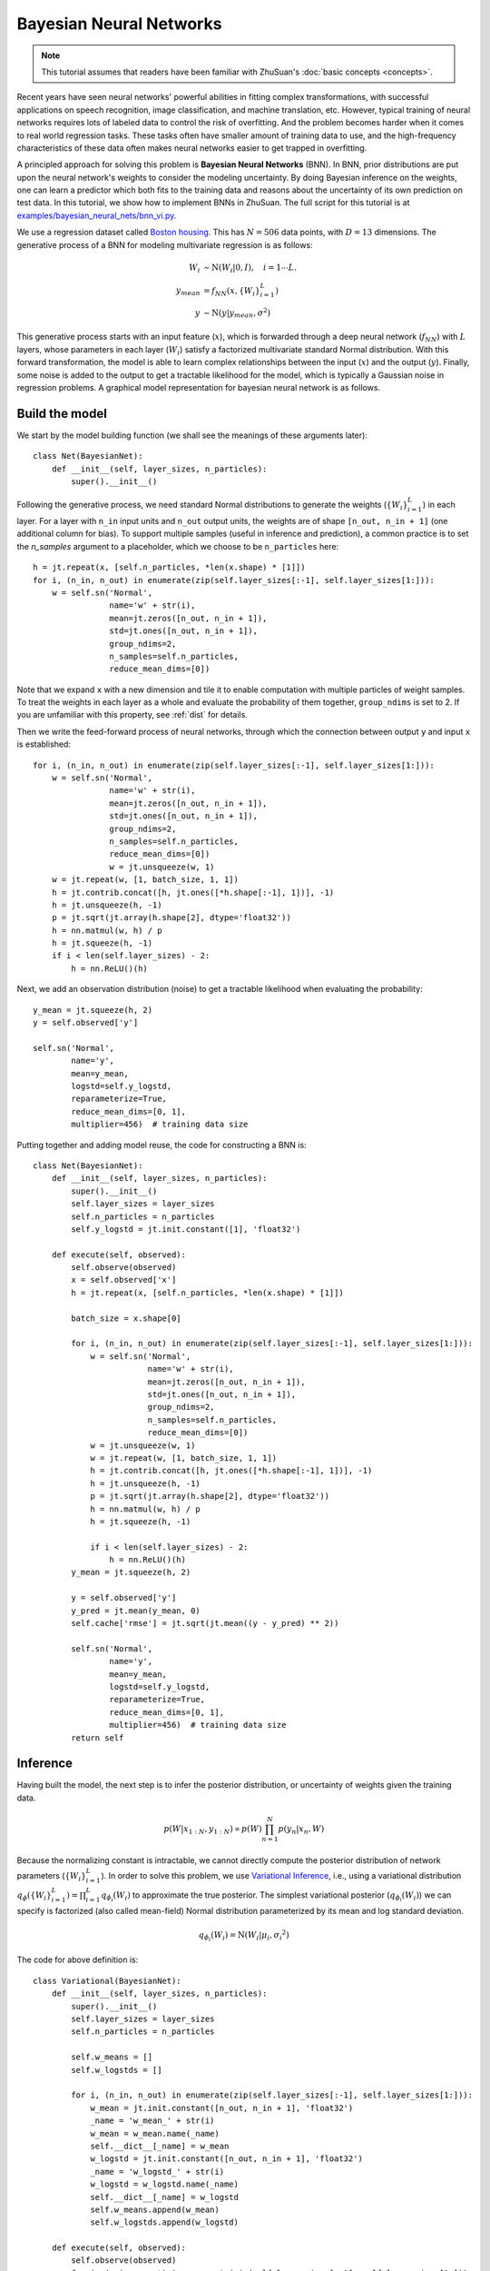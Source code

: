 Bayesian Neural Networks
========================

.. note::

    This tutorial assumes that readers have been familiar with ZhuSuan's
    :doc:`basic concepts <concepts>`.

Recent years have seen neural networks' powerful abilities in fitting complex
transformations, with successful applications on speech recognition, image
classification, and machine translation, etc.
However, typical training of neural networks requires lots of labeled data
to control the risk of overfitting.
And the problem becomes harder when it comes to real world regression tasks.
These tasks often have smaller amount of training data to use, and the
high-frequency characteristics of these data often makes neural networks
easier to get trapped in overfitting.

A principled approach for solving this problem is **Bayesian Neural Networks**
(BNN).
In BNN, prior distributions are put upon the neural network's weights
to consider the modeling uncertainty.
By doing Bayesian inference on the weights, one can learn a predictor
which both fits to the training data and reasons about the uncertainty of
its own prediction on test data.
In this tutorial, we show how to implement BNNs in ZhuSuan.
The full script for this tutorial is at
`examples/bayesian_neural_nets/bnn_vi.py <https://github.com/McGrady00H/Zhusuan-Jittor/blob/main/examples/bayesian_neural_nets/bnn_vi.py>`_.

We use a regression dataset called
`Boston housing <https://archive.ics.uci.edu/ml/machine-learning-databases/housing/>`_.
This has :math:`N = 506` data points, with :math:`D = 13` dimensions.
The generative process of a BNN for modeling multivariate regression is
as follows:

.. math::

    W_i &\sim \mathrm{N}(W_i|0, I),\quad i=1\cdots L. \\
    y_{mean} &= f_{NN}(x, \{W_i\}_{i=1}^L) \\
    y &\sim \mathrm{N}(y|y_{mean}, \sigma^2)

This generative process starts with an input feature (:math:`x`), which
is forwarded through a deep neural network (:math:`f_{NN}`) with :math:`L`
layers, whose parameters in each layer (:math:`W_i`) satisfy a factorized
multivariate standard Normal distribution.
With this forward transformation, the model is able to learn complex
relationships between the input (:math:`x`) and the output (:math:`y`).
Finally, some noise is added to the output to get a tractable likelihood
for the model, which is typically a Gaussian noise in regression problems.
A graphical model representation for bayesian neural network is as follows.

.. image:: ../_static/images/bnn.png
    :align: center
    :width: 25%

Build the model
---------------

We start by the model building function (we shall see the meanings of
these arguments later)::

    class Net(BayesianNet):
        def __init__(self, layer_sizes, n_particles):
            super().__init__()

Following the generative process, we need standard Normal
distributions to generate the weights (:math:`\{W_i\}_{i=1}^L`) in each layer.
For a layer with ``n_in`` input units and ``n_out`` output units, the weights
are of shape ``[n_out, n_in + 1]`` (one additional column for bias).
To support multiple samples (useful in inference and prediction), a common
practice is to set the `n_samples` argument to a placeholder, which we
choose to be ``n_particles`` here::

    h = jt.repeat(x, [self.n_particles, *len(x.shape) * [1]])
    for i, (n_in, n_out) in enumerate(zip(self.layer_sizes[:-1], self.layer_sizes[1:])):
        w = self.sn('Normal',
                    name='w' + str(i),
                    mean=jt.zeros([n_out, n_in + 1]),
                    std=jt.ones([n_out, n_in + 1]),
                    group_ndims=2,
                    n_samples=self.n_particles,
                    reduce_mean_dims=[0])

Note that we expand ``x`` with a new dimension and tile it to enable
computation with multiple particles of weight samples.
To treat the weights in each layer as a whole and evaluate the probability of
them together, ``group_ndims`` is set to 2.
If you are unfamiliar with this property, see :ref:`dist` for details.

Then we write the feed-forward process of neural networks, through which the
connection between output ``y`` and input ``x`` is established::

    for i, (n_in, n_out) in enumerate(zip(self.layer_sizes[:-1], self.layer_sizes[1:])):
        w = self.sn('Normal',
                    name='w' + str(i),
                    mean=jt.zeros([n_out, n_in + 1]),
                    std=jt.ones([n_out, n_in + 1]),
                    group_ndims=2,
                    n_samples=self.n_particles,
                    reduce_mean_dims=[0])
                    w = jt.unsqueeze(w, 1)
        w = jt.repeat(w, [1, batch_size, 1, 1])
        h = jt.contrib.concat([h, jt.ones([*h.shape[:-1], 1])], -1)
        h = jt.unsqueeze(h, -1)
        p = jt.sqrt(jt.array(h.shape[2], dtype='float32'))
        h = nn.matmul(w, h) / p
        h = jt.squeeze(h, -1)
        if i < len(self.layer_sizes) - 2:
            h = nn.ReLU()(h)

Next, we add an observation distribution (noise) to get a tractable
likelihood when evaluating the probability::

    y_mean = jt.squeeze(h, 2)
    y = self.observed['y']

    self.sn('Normal',
            name='y',
            mean=y_mean,
            logstd=self.y_logstd,
            reparameterize=True,
            reduce_mean_dims=[0, 1],
            multiplier=456)  # training data size

Putting together and adding model reuse, the code for constructing a BNN is::

    class Net(BayesianNet):
        def __init__(self, layer_sizes, n_particles):
            super().__init__()
            self.layer_sizes = layer_sizes
            self.n_particles = n_particles
            self.y_logstd = jt.init.constant([1], 'float32')

        def execute(self, observed):
            self.observe(observed)
            x = self.observed['x']
            h = jt.repeat(x, [self.n_particles, *len(x.shape) * [1]])

            batch_size = x.shape[0]

            for i, (n_in, n_out) in enumerate(zip(self.layer_sizes[:-1], self.layer_sizes[1:])):
                w = self.sn('Normal',
                            name='w' + str(i),
                            mean=jt.zeros([n_out, n_in + 1]),
                            std=jt.ones([n_out, n_in + 1]),
                            group_ndims=2,
                            n_samples=self.n_particles,
                            reduce_mean_dims=[0])
                w = jt.unsqueeze(w, 1)
                w = jt.repeat(w, [1, batch_size, 1, 1])
                h = jt.contrib.concat([h, jt.ones([*h.shape[:-1], 1])], -1)
                h = jt.unsqueeze(h, -1)
                p = jt.sqrt(jt.array(h.shape[2], dtype='float32'))
                h = nn.matmul(w, h) / p
                h = jt.squeeze(h, -1)

                if i < len(self.layer_sizes) - 2:
                    h = nn.ReLU()(h)
            y_mean = jt.squeeze(h, 2)

            y = self.observed['y']
            y_pred = jt.mean(y_mean, 0)
            self.cache['rmse'] = jt.sqrt(jt.mean((y - y_pred) ** 2))

            self.sn('Normal',
                    name='y',
                    mean=y_mean,
                    logstd=self.y_logstd,
                    reparameterize=True,
                    reduce_mean_dims=[0, 1],
                    multiplier=456)  # training data size
            return self

Inference
---------

Having built the model, the next step is to infer the posterior distribution,
or uncertainty of weights given the training data.

.. math::

    p(W|x_{1:N}, y_{1:N}) \propto p(W)\prod_{n=1}^N p(y_n|x_n, W)

Because the normalizing constant is intractable, we cannot directly
compute the posterior distribution of network parameters
(:math:`\{W_i\}_{i=1}^L`).
In order to solve this problem, we use
`Variational Inference <https://en.wikipedia.org/wiki/Variational_Bayesian_methods>`_,
i.e., using a variational distribution
:math:`q_{\phi}(\{W_i\}_{i=1}^L)=\prod_{i=1}^L{q_{\phi_i}(W_i)}` to
approximate the true posterior.
The simplest variational posterior (:math:`q_{\phi_i}(W_i)`) we can specify
is factorized (also called mean-field) Normal distribution parameterized
by its mean and log standard deviation.

.. math::

    q_{\phi_i}(W_i) = \mathrm{N}(W_i|\mu_i, {\sigma_i}^2)

The code for above definition is::

    class Variational(BayesianNet):
        def __init__(self, layer_sizes, n_particles):
            super().__init__()
            self.layer_sizes = layer_sizes
            self.n_particles = n_particles

            self.w_means = []
            self.w_logstds = []

            for i, (n_in, n_out) in enumerate(zip(self.layer_sizes[:-1], self.layer_sizes[1:])):
                w_mean = jt.init.constant([n_out, n_in + 1], 'float32')
                _name = 'w_mean_' + str(i)
                w_mean = w_mean.name(_name)
                self.__dict__[_name] = w_mean
                w_logstd = jt.init.constant([n_out, n_in + 1], 'float32')
                _name = 'w_logstd_' + str(i)
                w_logstd = w_logstd.name(_name)
                self.__dict__[_name] = w_logstd
                self.w_means.append(w_mean)
                self.w_logstds.append(w_logstd)

        def execute(self, observed):
            self.observe(observed)
            for i, (n_in, n_out) in enumerate(zip(self.layer_sizes[:-1], self.layer_sizes[1:])):
                self.sn('Normal',
                        name='w' + str(i),
                        mean=self.w_means[i],
                        logstd=self.w_logstds[i],
                        group_ndims=2,
                        n_samples=self.n_particles,
                        reparameterize=True,
                        reduce_mean_dims=[0])
            return self

In Variational Inference, to make :math:`q_{\phi}(W)` approximate
:math:`p(W|x_{1:N}, y_{1:N})` well.
We need to maximize a lower bound of the marginal log probability
(:math:`\log p(y|x)`):

.. math::

    \log p(y_{1:N}|x_{1:N}) &\geq \log p(y_{1:N}|x_{1:N})
    - \mathrm{KL}(q_{\phi}(W)\|p(W|x_{1:N},y_{1:N})) \\
    &= \mathbb{E}_{q_{\phi}(W)} \left[\log (p(y_{1:N}|x_{1:N}, W)p(W))
    - \log q_{\phi}(W)\right] \\
    &\triangleq \mathcal{L}(\phi)

The lower bound is equal to the marginal log
likelihood if and only if :math:`q_{\phi}(W) = p(W|x_{1:N}, y_{1:N})`,
for :math:`i` in :math:`1\cdots L`, when the
`Kullback–Leibler divergence <https://en.wikipedia.org/wiki/Kullback%E2%80%93Leibler_divergence>`_
between them (:math:`\mathrm{KL}(q_{\phi}(W)\|p(W|x_{1:N}, y_{1:N})`)
is zero.

This lower bound is usually called Evidence Lower Bound (ELBO). Note that the
only probabilities we need to evaluate in it is the joint likelihood and
the probability of the variational posterior.
The log conditional likelihood is

.. math::
    \log p(y_{1:N}|x_{1:N}, W) = \sum_{n=1}^N\log p(y_n|x_n, W)

Computing log conditional likelihood for the whole dataset is very
time-consuming.
In practice, we sub-sample a minibatch of data to approximate the conditional
likelihood

.. math::
    \log p(y_{1:N}|x_{1:N}, W) \approx \frac{N}{M}\sum_{m=1}^M\log p(y_m| x_m, W)

Here :math:`\{(x_m, y_m)\}_{m=1:M}` is a subset including :math:`M`
random samples from the training set :math:`\{(x_n, y_n)\}_{n=1:N}`.
:math:`M` is called the batch size.
By setting the batch size relatively small, we can compute the lower bound
above efficiently.

.. Note::

    Different from models like VAEs, BNN's latent variables
    :math:`\{W_i\}_{i=1}^L` are global for all the data, therefore we don't
    explicitly condition :math:`W` on each data in the variational posterior.

We optimize this lower bound by
`stochastic gradient descent <https://en.wikipedia.org/wiki/Stochastic_gradient_descent>`_.
As we have done in the :doc:`VAE tutorial <vae>`,
the **Stochastic Gradient Variational Bayes** (SGVB) estimator is used.
The code for this part is::

    net = Net(layer_sizes, n_particles)
    variational = Variational(layer_sizes, n_particles)

    model = zs.variational.ELBO(net, variational)

Evaluation
----------

What we've done above is to define the model and infer the parameters.
The main purpose of doing this is to predict about new data.
The probability distribution of new data (:math:`y`) given its input
feature (:math:`x`) and our training data (:math:`D`) is

.. math::

    p(y|x, D) = \int_W p(y|x, W)p(W|D)

Because we have learned the approximation of :math:`p(W|D)` by the variational
posterior :math:`q(W)`, we can substitute it into the equation

.. math::

    p(y|x, D) \simeq \int_W p(y|x, W)q(W)

Although the above integral is still intractable, Monte Carlo estimation
can be used to get an unbiased estimate of it by sampling from the variational
posterior

.. math::

    p(y|x, D) \simeq \frac{1}{M}\sum_{i=1}^M p(y|x, W^i)\quad W^i \sim q(W)

We can choose the mean of this predictive distribution to be our prediction
on new data

.. math::

    y^{pred} = \mathbb{E}_{p(y|x, D)} \; y \simeq \frac{1}{M}\sum_{i=1}^M \mathbb{E}_{p(y|x, W^i)} \; y \quad W^i \sim q(W)

The above equation can be implemented by passing the samples from the
variational posterior as observations into the model, and averaging over the
samples of ``y_mean`` from the resulting
:class:`~zhusuan.framework.bn.BayesianNet`.
The trick here is that the procedure of observing :math:`W` as samples from
:math:`q(W)` has been implemented when constructing the evidence lower bound. ::

    # prediction: rmse & log likelihood
    # In Net
    y_mean = jt.squeeze(h, 2)

    y = self.observed['y']
    y_pred = jt.mean(y_mean, 0)
    self.cache['rmse'] = jt.sqrt(jt.mean((y - y_pred) ** 2))
    # During training
    lower_bound = model({'x': x, 'y': y})

The predictive mean is given by ``y_mean``.
To see how this performs, we would like to compute some quantitative
measurements including
`Root Mean Squared Error (RMSE) <https://en.wikipedia.org/wiki/Root-mean-square_deviation>`_
and `log likelihood <https://en.wikipedia.org/wiki/Likelihood_function#Log-likelihood>`_.

RMSE is defined as the square root of the predictive mean square error,
smaller RMSE means better predictive accuracy:

.. math::
    RMSE = \sqrt{\frac{1}{N}\sum_{n=1}^N(y_n^{pred}-y_n^{target})^2}

Log likelihood (LL) is defined as the natural logarithm of the likelihood
function, larger LL means that the learned model fits the test data better:

.. math::

    LL &= \log p(y|x, D) \\
       &\simeq \log \int_W p(y|x, W)q(W) \\

This can also be computed by Monte Carlo estimation

.. math::

    LL \simeq \log \frac{1}{M}\sum_{i=1}^M p(y|x, W^i)\quad W^i\sim q(W)

To be noted, as we usually standardized the data to make
them have unit variance at beginning (check the full script
`examples/bayesian_neural_nets/bnn_vi.py <https://github.com/McGrady00H/Zhusuan-Jittor/blob/main/examples/bayesian_neural_nets/bnn_vi.py>`_),
we need to count its effect in our evaluation formulas.
RMSE is proportional to the amplitude, therefore the final RMSE should be
multiplied with the standard deviation.
For log likelihood, it needs to be subtracted by a log term.
All together, the code for evaluation is::

    # prediction: rmse & log likelihood
    rese = net.cache['rmse']
    log_ll = model({'x': x, 'y': y})

Run gradient descent
--------------------

Again, everything is good before a run. Now add the following codes to
run the training loop and see how your BNN performs::

    for epoch in range(epoch_size):
    perm = np.random.permutation(x_train.shape[0])
    x_train = x_train[perm, :]
    y_train = y_train[perm]

    for step in range(num_batches):
        x = jt.array(x_train[step * batch_size:(step + 1) * batch_size])
        y = jt.array(y_train[step * batch_size:(step + 1) * batch_size])
        lbs = model({'x': x, 'y': y})
        optimizer.step(lbs)

        if (step + 1) % num_batches == 0:
            rmse = net.cache['rmse'].numpy()
            print("Epoch[{}/{}], Step [{}/{}], Lower bound: {:.4f}, RMSE: {:.4f}".format(epoch + 1, epoch_size,
                                                                                        step + 1,
                                                                                        num_batches,
                                                                                        float(lbs.numpy()),
                                                                                        float(rmse) * std_y_train))

    # eval
    if epoch % test_freq == 0:
        x_t = jt.array(x_test)
        y_t = jt.array(y_test)
        lbs = model({'x': x_t, 'y': y_t})
        rmse = net.cache['rmse'].numpy()
        print('>> TEST')
        print('>> Test Lower bound: {:.4f}, RMSE: {:.4f}'.format(float(lbs.numpy()), float(rmse) * std_y_train))

